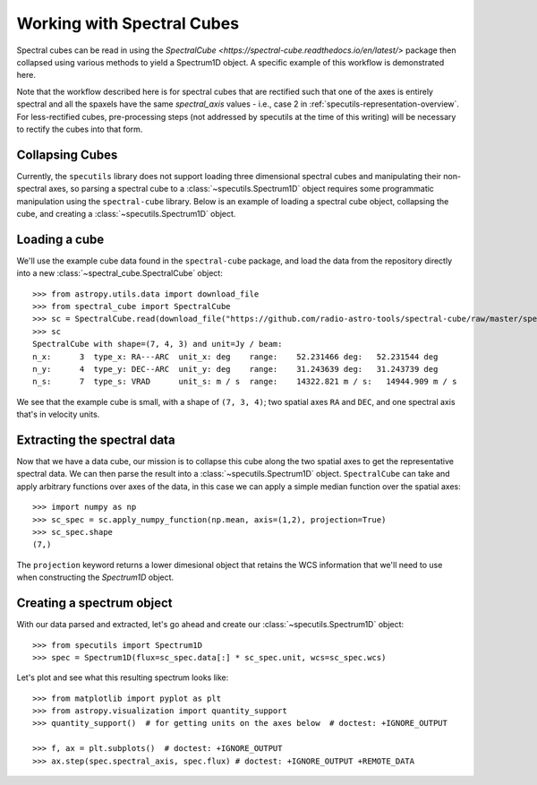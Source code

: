 ###########################
Working with Spectral Cubes
###########################

Spectral cubes can be read in using the
`SpectralCube <https://spectral-cube.readthedocs.io/en/latest/>` package then
collapsed using various methods to yield a Spectrum1D object.  A specific
example of this workflow is demonstrated here.

Note that the workflow described here is for spectral cubes that are rectified
such that one of the axes is entirely spectral and all the spaxels have the same
`spectral_axis` values - i.e., case 2 in
:ref:`specutils-representation-overview`. For less-rectified cubes,
pre-processing steps (not addressed by specutils at the time of this writing)
will be necessary to rectify the cubes into that form.


Collapsing Cubes
================
Currently, the ``specutils`` library does not support loading three dimensional
spectral cubes and manipulating their non-spectral axes, so parsing a spectral
cube to a :class:`~specutils.Spectrum1D` object requires some programmatic
manipulation using the ``spectral-cube`` library. Below is an example of
loading a spectral cube object, collapsing the cube, and creating a
:class:`~specutils.Spectrum1D` object.

Loading a cube
==============

We'll use the example cube data found in the ``spectral-cube`` package, and
load the data from the repository directly into a new :class:`~spectral_cube.SpectralCube`
object::

    >>> from astropy.utils.data import download_file
    >>> from spectral_cube import SpectralCube
    >>> sc = SpectralCube.read(download_file("https://github.com/radio-astro-tools/spectral-cube/raw/master/spectral_cube/tests/data/example_cube.fits"), format='fits')
    >>> sc
    SpectralCube with shape=(7, 4, 3) and unit=Jy / beam:
    n_x:      3  type_x: RA---ARC  unit_x: deg    range:    52.231466 deg:   52.231544 deg
    n_y:      4  type_y: DEC--ARC  unit_y: deg    range:    31.243639 deg:   31.243739 deg
    n_s:      7  type_s: VRAD      unit_s: m / s  range:    14322.821 m / s:   14944.909 m / s

We see that the example cube is small, with a shape of ``(7, 3, 4)``; two
spatial axes ``RA`` and ``DEC``, and one spectral axis that's in velocity
units.

Extracting the spectral data
============================

Now that we have a data cube, our mission is to collapse this cube along the
two spatial axes to get the representative spectral data. We can then parse the
result into a :class:`~specutils.Spectrum1D` object. ``SpectralCube`` can take
and apply arbitrary functions over axes of the data, in this case we can apply
a simple median function over the spatial axes::

    >>> import numpy as np
    >>> sc_spec = sc.apply_numpy_function(np.mean, axis=(1,2), projection=True)
    >>> sc_spec.shape
    (7,)

The ``projection`` keyword returns a lower dimesional object that retains the WCS
information that we'll need to use when constructing the `Spectrum1D` object.

Creating a spectrum object
==========================

With our data parsed and extracted, let's go ahead and create our
:class:`~specutils.Spectrum1D` object::

    >>> from specutils import Spectrum1D
    >>> spec = Spectrum1D(flux=sc_spec.data[:] * sc_spec.unit, wcs=sc_spec.wcs)

Let's plot and see what this resulting spectrum looks like::

    >>> from matplotlib import pyplot as plt
    >>> from astropy.visualization import quantity_support
    >>> quantity_support()  # for getting units on the axes below  # doctest: +IGNORE_OUTPUT

    >>> f, ax = plt.subplots()  # doctest: +IGNORE_OUTPUT
    >>> ax.step(spec.spectral_axis, spec.flux) # doctest: +IGNORE_OUTPUT +REMOTE_DATA
